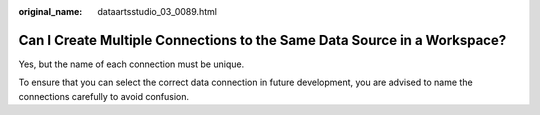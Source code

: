 :original_name: dataartsstudio_03_0089.html

.. _dataartsstudio_03_0089:

Can I Create Multiple Connections to the Same Data Source in a Workspace?
=========================================================================

Yes, but the name of each connection must be unique.

To ensure that you can select the correct data connection in future development, you are advised to name the connections carefully to avoid confusion.
